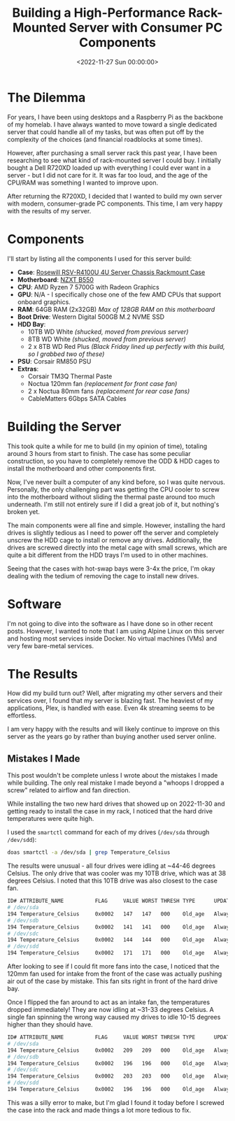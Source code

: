 #+date:        <2022-11-27 Sun 00:00:00>
#+title:       Building a High-Performance Rack-Mounted Server with Consumer PC Components
#+description: Detailed instructions on selecting components, assembling, and configuring a rack-mounted server suitable for advanced computing tasks in a professional or laboratory setting.
#+slug:        server-build
#+filetags:    :server:hardware:build:

* The Dilemma

For years, I have been using desktops and a Raspberry Pi as the backbone
of my homelab. I have always wanted to move toward a single dedicated
server that could handle all of my tasks, but was often put off by the
complexity of the choices (and financial roadblocks at some times).

However, after purchasing a small server rack this past year, I have
been researching to see what kind of rack-mounted server I could buy. I
initially bought a Dell R720XD loaded up with everything I could ever
want in a server - but I did not care for it. It was far too loud, and
the age of the CPU/RAM was something I wanted to improve upon.

After returning the R720XD, I decided that I wanted to build my own
server with modern, consumer-grade PC components. This time, I am very
happy with the results of my server.

* Components

I'll start by listing all the components I used for this server build:

- *Case*:
  [[https://www.rosewill.com/rosewill-rsv-r4100u-black/p/9SIA072GJ92825][Rosewill
  RSV-R4100U 4U Server Chassis Rackmount Case]]
- *Motherboard*: [[https://nzxt.com/product/n7-b550][NZXT B550]]
- *CPU*: AMD Ryzen 7 5700G with Radeon Graphics
- *GPU*: N/A - I specifically chose one of the few AMD CPUs that support
  onboard graphics.
- *RAM*: 64GB RAM (2x32GB) /Max of 128GB RAM on this motherboard/
- *Boot Drive*: Western Digital 500GB M.2 NVME SSD
- *HDD Bay*:
  - 10TB WD White /(shucked, moved from previous server)/
  - 8TB WD White /(shucked, moved from previous server)/
  - 2 x 8TB WD Red Plus /(Black Friday lined up perfectly with this
    build, so I grabbed two of these)/
- *PSU*: Corsair RM850 PSU
- *Extras*:
  - Corsair TM3Q Thermal Paste
  - Noctua 120mm fan /(replacement for front case fan)/
  - 2 x Noctua 80mm fans /(replacement for rear case fans)/
  - CableMatters 6Gbps SATA Cables

* Building the Server

This took quite a while for me to build (in my opinion of time),
totaling around 3 hours from start to finish. The case has some peculiar
construction, so you have to completely remove the ODD & HDD cages to
install the motherboard and other components first.

Now, I've never built a computer of any kind before, so I was quite
nervous. Personally, the only challenging part was getting the CPU
cooler to screw into the motherboard without sliding the thermal paste
around too much underneath. I'm still not entirely sure if I did a great
job of it, but nothing's broken yet.

The main components were all fine and simple. However, installing the
hard drives is slightly tedious as I need to power off the server and
completely unscrew the HDD cage to install or remove any drives.
Additionally, the drives are screwed directly into the metal cage with
small screws, which are quite a bit different from the HDD trays I'm
used to in other machines.

Seeing that the cases with hot-swap bays were 3-4x the price, I'm okay
dealing with the tedium of removing the cage to install new drives.

* Software

I'm not going to dive into the software as I have done so in other
recent posts. However, I wanted to note that I am using Alpine Linux on
this server and hosting most services inside Docker. No virtual machines
(VMs) and very few bare-metal services.

* The Results

How did my build turn out? Well, after migrating my other servers and
their services over, I found that my server is blazing fast. The
heaviest of my applications, Plex, is handled with ease. Even 4k
streaming seems to be effortless.

I am very happy with the results and will likely continue to improve on
this server as the years go by rather than buying another used server
online.

** Mistakes I Made

This post wouldn't be complete unless I wrote about the mistakes I made
while building. The only real mistake I made beyond a "whoops I dropped
a screw" related to airflow and fan direction.

While installing the two new hard drives that showed up on 2022-11-30
and getting ready to install the case in my rack, I noticed that the
hard drive temperatures were quite high.

I used the =smartctl= command for each of my drives (=/dev/sda= through
=/dev/sdd=):

#+begin_src sh
doas smartctl -a /dev/sda | grep Temperature_Celsius
#+end_src

The results were unusual - all four drives were idling at ~44-46 degrees
Celsius. The only drive that was cooler was my 10TB drive, which was at
38 degrees Celsius. I noted that this 10TB drive was also closest to the
case fan.

#+begin_src sh
ID# ATTRIBUTE_NAME          FLAG     VALUE WORST THRESH TYPE      UPDATED  WHEN_FAILED RAW_VALUE
# /dev/sda
194 Temperature_Celsius     0x0002   147   147   000    Old_age   Always       -     44 (Min/Max 22/46)
# /dev/sdb
194 Temperature_Celsius     0x0002   141   141   000    Old_age   Always       -     46 (Min/Max 21/48)
# /dev/sdc
194 Temperature_Celsius     0x0002   144   144   000    Old_age   Always       -     45 (Min/Max 19/61)
# /dev/sdd
194 Temperature_Celsius     0x0002   171   171   000    Old_age   Always       -     38 (Min/Max 14/56)
#+end_src

After looking to see if I could fit more fans into the case, I noticed
that the 120mm fan used for intake from the front of the case was
actually pushing air out of the case by mistake. This fan sits right in
front of the hard drive bay.

Once I flipped the fan around to act as an intake fan, the temperatures
dropped immediately! They are now idling at ~31-33 degrees Celsius. A
single fan spinning the wrong way caused my drives to idle 10-15 degrees
higher than they should have.

#+begin_src sh
ID# ATTRIBUTE_NAME          FLAG     VALUE WORST THRESH TYPE      UPDATED  WHEN_FAILED RAW_VALUE
# /dev/sda
194 Temperature_Celsius     0x0002   209   209   000    Old_age   Always       -     31 (Min/Max 14/56)
# /dev/sdb
194 Temperature_Celsius     0x0002   196   196   000    Old_age   Always       -     33 (Min/Max 19/61)
# /dev/sdc
194 Temperature_Celsius     0x0002   203   203   000    Old_age   Always       -     32 (Min/Max 21/48)
# /dev/sdd
194 Temperature_Celsius     0x0002   196   196   000    Old_age   Always       -     33 (Min/Max 22/46)
#+end_src

This was a silly error to make, but I'm glad I found it today before I
screwed the case into the rack and made things a lot more tedious to
fix.
